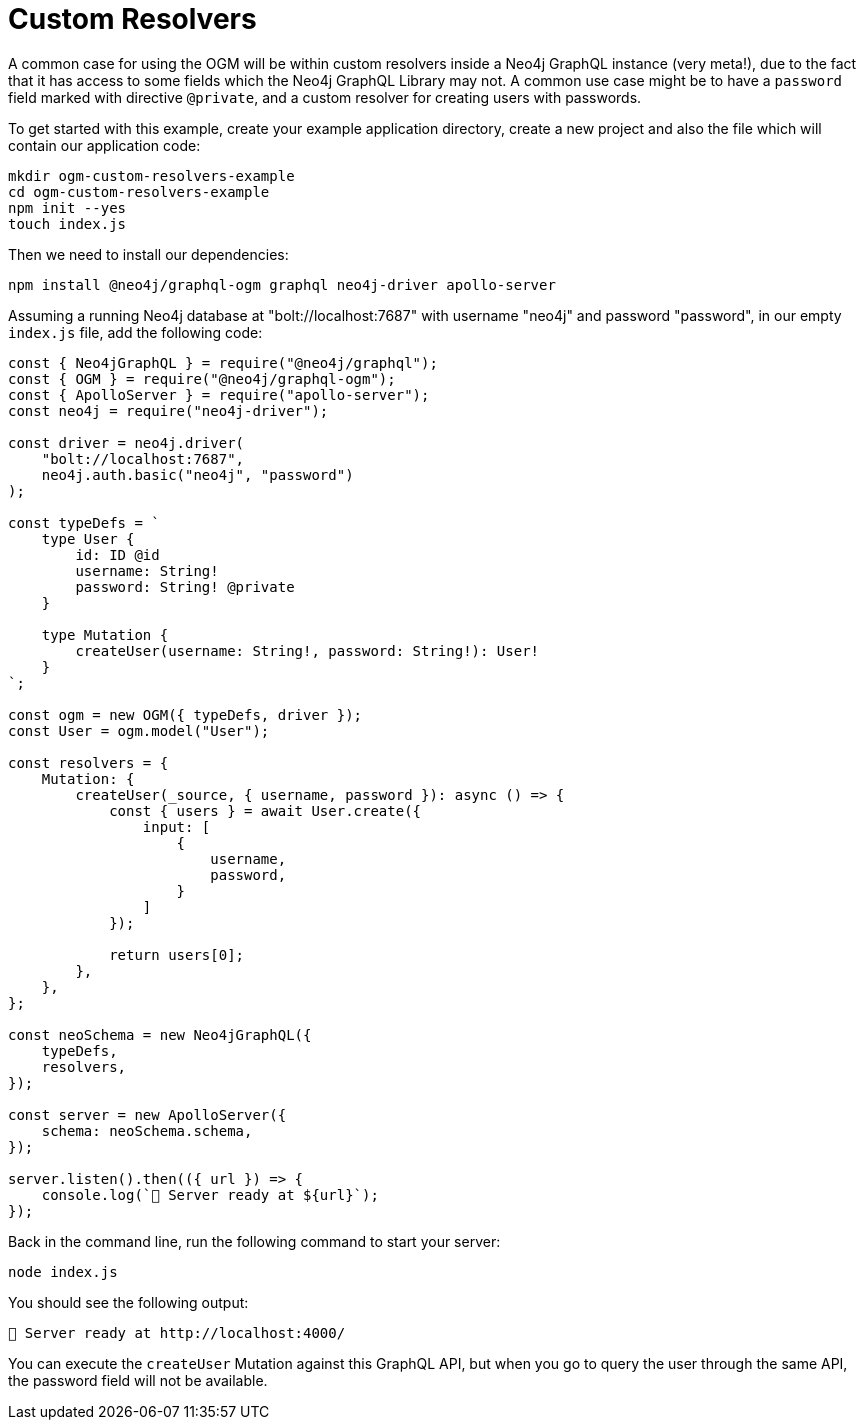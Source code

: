 [[ogm-examples-custom-resolvers]]
= Custom Resolvers

A common case for using the OGM will be within custom resolvers inside a Neo4j GraphQL instance (very meta!), due to the fact that it has access to some fields which the Neo4j GraphQL Library may not. A common use case might be to have a `password` field marked with directive `@private`, and a custom resolver for creating users with passwords.

To get started with this example, create your example application directory, create a new project and also the file which will contain our application code:

[source, bash]
----
mkdir ogm-custom-resolvers-example
cd ogm-custom-resolvers-example
npm init --yes
touch index.js
----

Then we need to install our dependencies:

[source, bash]
----
npm install @neo4j/graphql-ogm graphql neo4j-driver apollo-server
----

Assuming a running Neo4j database at "bolt://localhost:7687" with username "neo4j" and password "password", in our empty `index.js` file, add the following code:

[source, javascript]
----
const { Neo4jGraphQL } = require("@neo4j/graphql");
const { OGM } = require("@neo4j/graphql-ogm");
const { ApolloServer } = require("apollo-server");
const neo4j = require("neo4j-driver");

const driver = neo4j.driver(
    "bolt://localhost:7687",
    neo4j.auth.basic("neo4j", "password")
);

const typeDefs = `
    type User {
        id: ID @id
        username: String!
        password: String! @private
    }

    type Mutation {
        createUser(username: String!, password: String!): User!
    }
`;

const ogm = new OGM({ typeDefs, driver });
const User = ogm.model("User");

const resolvers = {
    Mutation: {
        createUser(_source, { username, password }): async () => {
            const { users } = await User.create({
                input: [
                    {
                        username,
                        password,
                    }
                ]
            });

            return users[0];
        },
    },
};

const neoSchema = new Neo4jGraphQL({
    typeDefs,
    resolvers,
});

const server = new ApolloServer({
    schema: neoSchema.schema,
});

server.listen().then(({ url }) => {
    console.log(`🚀 Server ready at ${url}`);
});
----

Back in the command line, run the following command to start your server:

[source, bash]
----
node index.js
----

You should see the following output:

[source, bash]
----
🚀 Server ready at http://localhost:4000/
----

You can execute the `createUser` Mutation against this GraphQL API, but when you go to query the user through the same API, the password field will not be available.
